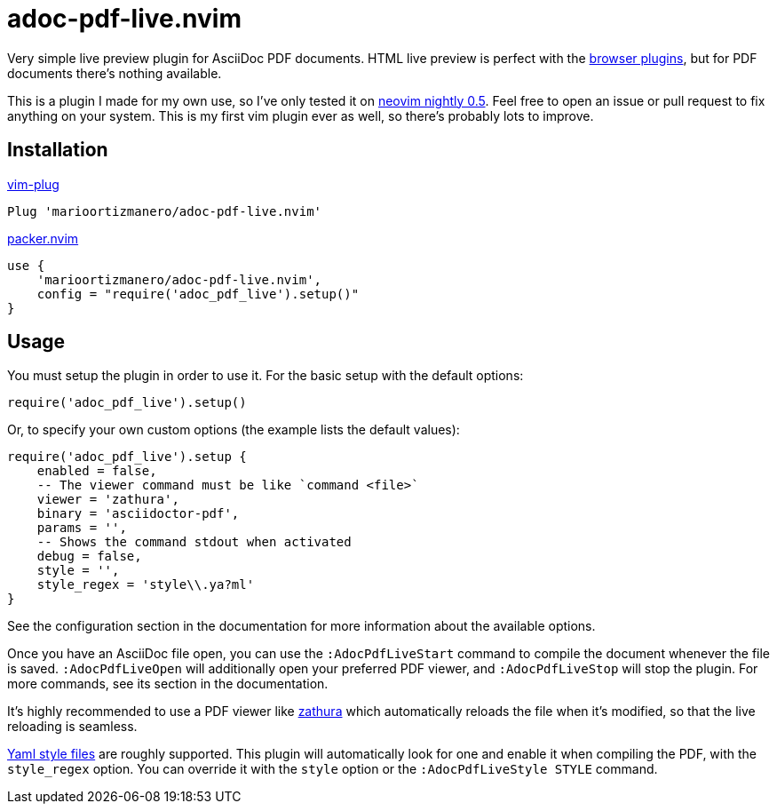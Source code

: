 = adoc-pdf-live.nvim

Very simple live preview plugin for AsciiDoc PDF documents. HTML live preview is
perfect with the
https://asciidoctor.cn/docs/editing-asciidoc-with-live-preview/[browser
plugins], but for PDF documents there's nothing available.

This is a plugin I made for my own use, so I've only tested it on
https://github.com/neovim/neovim[neovim nightly 0.5]. Feel free to open an issue
or pull request to fix anything on your system. This is my first vim plugin ever
as well, so there's probably lots to improve.

== Installation

.https://github.com/junegunn/vim-plug[vim-plug]
[source, vim]
----
Plug 'marioortizmanero/adoc-pdf-live.nvim'
----

.https://github.com/wbthomason/packer.nvim[packer.nvim]
[source, vim]
----
use {
    'marioortizmanero/adoc-pdf-live.nvim',
    config = "require('adoc_pdf_live').setup()"
}
----

== Usage

You must setup the plugin in order to use it. For the basic setup with the
default options:

[source, lua]
----
require('adoc_pdf_live').setup()
----

Or, to specify your own custom options (the example lists the default values):

[source, lua]
----
require('adoc_pdf_live').setup {
    enabled = false,
    -- The viewer command must be like `command <file>`
    viewer = 'zathura',
    binary = 'asciidoctor-pdf',
    params = '',
    -- Shows the command stdout when activated
    debug = false,
    style = '',
    style_regex = 'style\\.ya?ml'
}
----

See the configuration section in the documentation for more information about
the available options.

Once you have an AsciiDoc file open, you can use the `:AdocPdfLiveStart` command
to compile the document whenever the file is saved. `:AdocPdfLiveOpen` will
additionally open your preferred PDF viewer, and `:AdocPdfLiveStop` will stop
the plugin. For more commands, see its section in the documentation.

It's highly recommended to use a PDF viewer like
https://pwmt.org/projects/zathura/[zathura] which automatically reloads the file
when it's modified, so that the live reloading is seamless.

https://github.com/asciidoctor/asciidoctor-pdf/blob/main/docs/theming-guide.adoc[Yaml
style files] are roughly supported. This plugin will automatically look for one
and enable it when compiling the PDF, with the `style_regex` option. You can
override it with the `style` option or the `:AdocPdfLiveStyle STYLE` command.

